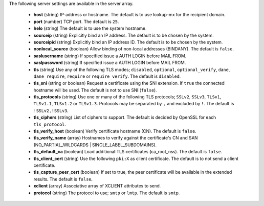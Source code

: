 The following server settings are available in the server array.

 * **host** (string) IP-address or hostname. The default is to use lookup-mx for the recipient domain.
 * **port** (number) TCP port. The default is ``25``.
 * **helo** (string) The default is to use the system hostname.
 * **sourceip** (string) Explicitly bind an IP address. The default is to be chosen by the system.
 * **sourceipid** (string) Explicitly bind an IP address ID. The default is to be chosen by the system.
 * **nonlocal_source** (boolean) Allow binding of non-local addresses (BINDANY). The default is ``false``.
 * **saslusername** (string) If specified issue a AUTH LOGIN before MAIL FROM.
 * **saslpassword** (string) If specified issue a AUTH LOGIN before MAIL FROM.
 * **tls** (string) Use any of the following TLS modes; ``disabled``, ``optional``, ``optional_verify``, ``dane``, ``dane_require``, ``require`` or ``require_verify``. The default is ``disabled``.
 * **tls_sni** (string or boolean) Request a certificate using the SNI extension. If ``true`` the connected hostname will be used. The default is not to use SNI (``false``).
 * **tls_protocols** (string) Use one or many of the following TLS protocols; ``SSLv2``, ``SSLv3``, ``TLSv1``, ``TLSv1.1``, ``TLSv1.2`` or ``TLSv1.3``. Protocols may be separated by ``,`` and excluded by ``!``. The default is ``!SSLv2,!SSLv3``.
 * **tls_ciphers** (string) List of ciphers to support. The default is decided by OpenSSL for each ``tls_protocol``.
 * **tls_verify_host** (boolean) Verify certificate hostname (CN). The default is ``false``.
 * **tls_verify_name** (array) Hostnames to verify against the certificate's CN and SAN (NO_PARTIAL_WILDCARDS | SINGLE_LABEL_SUBDOMAINS).
 * **tls_default_ca** (boolean) Load additional TLS certificates (ca_root_nss). The default is ``false``.
 * **tls_client_cert** (string) Use the following ``pki:X`` as client certificate. The default is to not send a client certificate.
 * **tls_capture_peer_cert** (boolean) If set to true, the peer certificate will be available in the extended results. The default is ``false``.
 * **xclient** (array) Associative array of XCLIENT attributes to send.
 * **protocol** (string) The protocol to use; ``smtp`` or ``lmtp``. The default is ``smtp``.
